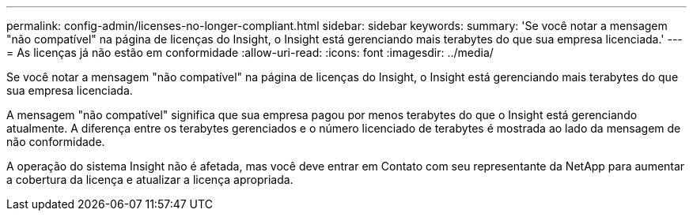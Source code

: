 ---
permalink: config-admin/licenses-no-longer-compliant.html 
sidebar: sidebar 
keywords:  
summary: 'Se você notar a mensagem "não compatível" na página de licenças do Insight, o Insight está gerenciando mais terabytes do que sua empresa licenciada.' 
---
= As licenças já não estão em conformidade
:allow-uri-read: 
:icons: font
:imagesdir: ../media/


[role="lead"]
Se você notar a mensagem "não compatível" na página de licenças do Insight, o Insight está gerenciando mais terabytes do que sua empresa licenciada.

A mensagem "não compatível" significa que sua empresa pagou por menos terabytes do que o Insight está gerenciando atualmente. A diferença entre os terabytes gerenciados e o número licenciado de terabytes é mostrada ao lado da mensagem de não conformidade.

A operação do sistema Insight não é afetada, mas você deve entrar em Contato com seu representante da NetApp para aumentar a cobertura da licença e atualizar a licença apropriada.

